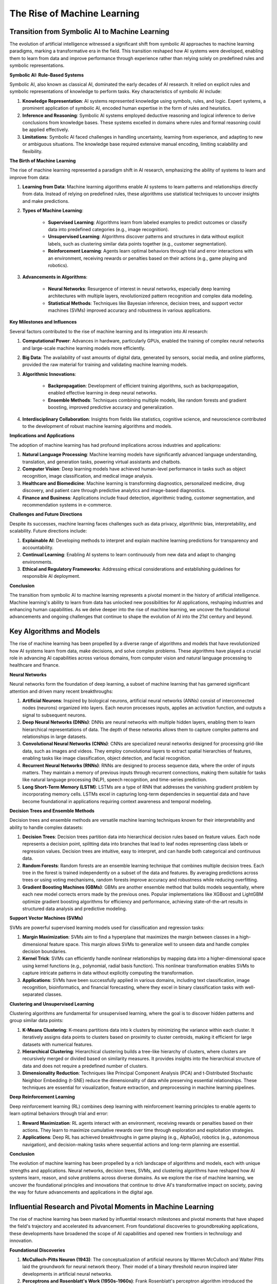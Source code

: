 .. raw:: html

   <label style="color: #888;">Chapter 3: The Rise of Machine Learning</label>
   <p></p>

The Rise of Machine Learning
---------------

Transition from Symbolic AI to Machine Learning
^^^^^^^^^^

The evolution of artificial intelligence witnessed a significant shift from symbolic AI approaches to machine learning paradigms, marking a transformative era in the field. This transition reshaped how AI systems were developed, enabling them to learn from data and improve performance through experience rather than relying solely on predefined rules and symbolic representations.

**Symbolic AI: Rule-Based Systems**

Symbolic AI, also known as classical AI, dominated the early decades of AI research. It relied on explicit rules and symbolic representations of knowledge to perform tasks. Key characteristics of symbolic AI include:

1. **Knowledge Representation**: AI systems represented knowledge using symbols, rules, and logic. Expert systems, a prominent application of symbolic AI, encoded human expertise in the form of rules and heuristics.
    
2. **Inference and Reasoning**: Symbolic AI systems employed deductive reasoning and logical inference to derive conclusions from knowledge bases. These systems excelled in domains where rules and formal reasoning could be applied effectively.
    
3. **Limitations**: Symbolic AI faced challenges in handling uncertainty, learning from experience, and adapting to new or ambiguous situations. The knowledge base required extensive manual encoding, limiting scalability and flexibility.
    

**The Birth of Machine Learning**

The rise of machine learning represented a paradigm shift in AI research, emphasizing the ability of systems to learn and improve from data:

1. **Learning from Data**: Machine learning algorithms enable AI systems to learn patterns and relationships directly from data. Instead of relying on predefined rules, these algorithms use statistical techniques to uncover insights and make predictions.
    
2. **Types of Machine Learning**:
    
    - **Supervised Learning**: Algorithms learn from labeled examples to predict outcomes or classify data into predefined categories (e.g., image recognition).
    - **Unsupervised Learning**: Algorithms discover patterns and structures in data without explicit labels, such as clustering similar data points together (e.g., customer segmentation).
    - **Reinforcement Learning**: Agents learn optimal behaviors through trial and error interactions with an environment, receiving rewards or penalties based on their actions (e.g., game playing and robotics).
3. **Advancements in Algorithms**:
    
    - **Neural Networks**: Resurgence of interest in neural networks, especially deep learning architectures with multiple layers, revolutionized pattern recognition and complex data modeling.
    - **Statistical Methods**: Techniques like Bayesian inference, decision trees, and support vector machines (SVMs) improved accuracy and robustness in various applications.

**Key Milestones and Influences**

Several factors contributed to the rise of machine learning and its integration into AI research:

1. **Computational Power**: Advances in hardware, particularly GPUs, enabled the training of complex neural networks and large-scale machine learning models more efficiently.
    
2. **Big Data**: The availability of vast amounts of digital data, generated by sensors, social media, and online platforms, provided the raw material for training and validating machine learning models.
    
3. **Algorithmic Innovations**:
    
    - **Backpropagation**: Development of efficient training algorithms, such as backpropagation, enabled effective learning in deep neural networks.
    - **Ensemble Methods**: Techniques combining multiple models, like random forests and gradient boosting, improved predictive accuracy and generalization.
4. **Interdisciplinary Collaboration**: Insights from fields like statistics, cognitive science, and neuroscience contributed to the development of robust machine learning algorithms and models.
    

**Implications and Applications**

The adoption of machine learning has had profound implications across industries and applications:

1. **Natural Language Processing**: Machine learning models have significantly advanced language understanding, translation, and generation tasks, powering virtual assistants and chatbots.
    
2. **Computer Vision**: Deep learning models have achieved human-level performance in tasks such as object recognition, image classification, and medical image analysis.
    
3. **Healthcare and Biomedicine**: Machine learning is transforming diagnostics, personalized medicine, drug discovery, and patient care through predictive analytics and image-based diagnostics.
    
4. **Finance and Business**: Applications include fraud detection, algorithmic trading, customer segmentation, and recommendation systems in e-commerce.
    

**Challenges and Future Directions**

Despite its successes, machine learning faces challenges such as data privacy, algorithmic bias, interpretability, and scalability. Future directions include:

1. **Explainable AI**: Developing methods to interpret and explain machine learning predictions for transparency and accountability.
    
2. **Continual Learning**: Enabling AI systems to learn continuously from new data and adapt to changing environments.
    
3. **Ethical and Regulatory Frameworks**: Addressing ethical considerations and establishing guidelines for responsible AI deployment.
    

**Conclusion**

The transition from symbolic AI to machine learning represents a pivotal moment in the history of artificial intelligence. Machine learning's ability to learn from data has unlocked new possibilities for AI applications, reshaping industries and enhancing human capabilities. As we delve deeper into the rise of machine learning, we uncover the foundational advancements and ongoing challenges that continue to shape the evolution of AI into the 21st century and beyond.

Key Algorithms and Models
^^^^^^

The rise of machine learning has been propelled by a diverse range of algorithms and models that have revolutionized how AI systems learn from data, make decisions, and solve complex problems. These algorithms have played a crucial role in advancing AI capabilities across various domains, from computer vision and natural language processing to healthcare and finance.

**Neural Networks**

Neural networks form the foundation of deep learning, a subset of machine learning that has garnered significant attention and driven many recent breakthroughs:

1. **Artificial Neurons**: Inspired by biological neurons, artificial neural networks (ANNs) consist of interconnected nodes (neurons) organized into layers. Each neuron processes inputs, applies an activation function, and outputs a signal to subsequent neurons.
    
2. **Deep Neural Networks (DNNs)**: DNNs are neural networks with multiple hidden layers, enabling them to learn hierarchical representations of data. The depth of these networks allows them to capture complex patterns and relationships in large datasets.
    
3. **Convolutional Neural Networks (CNNs)**: CNNs are specialized neural networks designed for processing grid-like data, such as images and videos. They employ convolutional layers to extract spatial hierarchies of features, enabling tasks like image classification, object detection, and facial recognition.
    
4. **Recurrent Neural Networks (RNNs)**: RNNs are designed to process sequence data, where the order of inputs matters. They maintain a memory of previous inputs through recurrent connections, making them suitable for tasks like natural language processing (NLP), speech recognition, and time-series prediction.
    
5. **Long Short-Term Memory (LSTM)**: LSTMs are a type of RNN that addresses the vanishing gradient problem by incorporating memory cells. LSTMs excel in capturing long-term dependencies in sequential data and have become foundational in applications requiring context awareness and temporal modeling.
    

**Decision Trees and Ensemble Methods**

Decision trees and ensemble methods are versatile machine learning techniques known for their interpretability and ability to handle complex datasets:

1. **Decision Trees**: Decision trees partition data into hierarchical decision rules based on feature values. Each node represents a decision point, splitting data into branches that lead to leaf nodes representing class labels or regression values. Decision trees are intuitive, easy to interpret, and can handle both categorical and continuous data.
    
2. **Random Forests**: Random forests are an ensemble learning technique that combines multiple decision trees. Each tree in the forest is trained independently on a subset of the data and features. By averaging predictions across trees or using voting mechanisms, random forests improve accuracy and robustness while reducing overfitting.
    
3. **Gradient Boosting Machines (GBMs)**: GBMs are another ensemble method that builds models sequentially, where each new model corrects errors made by the previous ones. Popular implementations like XGBoost and LightGBM optimize gradient boosting algorithms for efficiency and performance, achieving state-of-the-art results in structured data analysis and predictive modeling.
    

**Support Vector Machines (SVMs)**

SVMs are powerful supervised learning models used for classification and regression tasks:

1. **Margin Maximization**: SVMs aim to find a hyperplane that maximizes the margin between classes in a high-dimensional feature space. This margin allows SVMs to generalize well to unseen data and handle complex decision boundaries.
    
2. **Kernel Trick**: SVMs can efficiently handle nonlinear relationships by mapping data into a higher-dimensional space using kernel functions (e.g., polynomial, radial basis function). This nonlinear transformation enables SVMs to capture intricate patterns in data without explicitly computing the transformation.
    
3. **Applications**: SVMs have been successfully applied in various domains, including text classification, image recognition, bioinformatics, and financial forecasting, where they excel in binary classification tasks with well-separated classes.
    

**Clustering and Unsupervised Learning**

Clustering algorithms are fundamental for unsupervised learning, where the goal is to discover hidden patterns and group similar data points:

1. **K-Means Clustering**: K-means partitions data into k clusters by minimizing the variance within each cluster. It iteratively assigns data points to clusters based on proximity to cluster centroids, making it efficient for large datasets with numerical features.
    
2. **Hierarchical Clustering**: Hierarchical clustering builds a tree-like hierarchy of clusters, where clusters are recursively merged or divided based on similarity measures. It provides insights into the hierarchical structure of data and does not require a predefined number of clusters.
    
3. **Dimensionality Reduction**: Techniques like Principal Component Analysis (PCA) and t-Distributed Stochastic Neighbor Embedding (t-SNE) reduce the dimensionality of data while preserving essential relationships. These techniques are essential for visualization, feature extraction, and preprocessing in machine learning pipelines.
    

**Deep Reinforcement Learning**

Deep reinforcement learning (RL) combines deep learning with reinforcement learning principles to enable agents to learn optimal behaviors through trial and error:

1. **Reward Maximization**: RL agents interact with an environment, receiving rewards or penalties based on their actions. They learn to maximize cumulative rewards over time through exploration and exploitation strategies.
    
2. **Applications**: Deep RL has achieved breakthroughs in game playing (e.g., AlphaGo), robotics (e.g., autonomous navigation), and decision-making tasks where sequential actions and long-term planning are essential.
    

**Conclusion**

The evolution of machine learning has been propelled by a rich landscape of algorithms and models, each with unique strengths and applications. Neural networks, decision trees, SVMs, and clustering algorithms have reshaped how AI systems learn, reason, and solve problems across diverse domains. As we explore the rise of machine learning, we uncover the foundational principles and innovations that continue to drive AI's transformative impact on society, paving the way for future advancements and applications in the digital age.

Influential Research and Pivotal Moments in Machine Learning
^^^^^^

The rise of machine learning has been marked by influential research milestones and pivotal moments that have shaped the field's trajectory and accelerated its advancement. From foundational discoveries to groundbreaking applications, these developments have broadened the scope of AI capabilities and opened new frontiers in technology and innovation.

**Foundational Discoveries**

1. **McCulloch-Pitts Neuron (1943)**: The conceptualization of artificial neurons by Warren McCulloch and Walter Pitts laid the groundwork for neural network theory. Their model of a binary threshold neuron inspired later developments in artificial neural networks.
    
2. **Perceptrons and Rosenblatt's Work (1950s-1960s)**: Frank Rosenblatt's perceptron algorithm introduced the concept of a single-layer neural network capable of learning binary classifications. While limited in scope, perceptrons provided early insights into neural network learning capabilities.
    
3. **Backpropagation Algorithm (1970s-1980s)**: The development of the backpropagation algorithm by Paul Werbos and others revolutionized neural network training. Backpropagation enabled efficient error propagation through neural networks with multiple layers, overcoming early limitations and setting the stage for deep learning.
    

**Revival of Neural Networks**

1. **Connectionist Paradigm (1980s)**: The resurgence of interest in neural networks, fueled by researchers like Geoffrey Hinton, Yann LeCun, and Yoshua Bengio, emphasized parallel distributed processing and connectionist models. This shift challenged traditional AI approaches and laid the groundwork for modern deep learning.
    
2. **LeNet-5 (1990s)**: Yann LeCun's LeNet-5 architecture demonstrated the effectiveness of convolutional neural networks (CNNs) for handwritten digit recognition, marking a milestone in computer vision and paving the way for future CNN applications.
    

**Advancements in Machine Learning Algorithms**

1. **Support Vector Machines (SVMs)**: Vladimir Vapnik and Corinna Cortes' development of SVMs in the 1990s introduced a powerful method for supervised learning, particularly in classification tasks. SVMs are known for their ability to find optimal decision boundaries and handle high-dimensional data efficiently.
    
2. **Boosting Algorithms (1990s-2000s)**: AdaBoost by Yoav Freund and Robert Schapire, followed by Gradient Boosting Machines (GBMs), introduced ensemble learning techniques that combine multiple weak learners to improve predictive performance. These algorithms became instrumental in structured data analysis and predictive modeling.
    

**Deep Learning Revolution**

1. **AlexNet and ImageNet Challenge (2012)**: The AlexNet architecture, developed by Alex Krizhevsky, Ilya Sutskever, and Geoffrey Hinton, won the ImageNet Large Scale Visual Recognition Challenge (ILSVRC) in 2012. AlexNet demonstrated the superiority of deep convolutional neural networks over traditional computer vision techniques, catalyzing the deep learning revolution.
    
2. **Recurrent Neural Networks (RNNs) and LSTMs**: The introduction of RNNs, enhanced by Long Short-Term Memory (LSTM) units developed by Sepp Hochreiter and Jürgen Schmidhuber in 1997, revolutionized sequence modeling and natural language processing. LSTMs addressed the vanishing gradient problem, enabling RNNs to capture long-term dependencies in sequential data.
    

**Applications and Impact**

1. **AlphaGo and DeepMind (2016)**: DeepMind's AlphaGo, powered by deep reinforcement learning techniques, achieved historic victories against human Go champions, including Lee Sedol. AlphaGo demonstrated the potential of AI to master complex strategy games through advanced learning and decision-making capabilities.
    
2. **Natural Language Processing (NLP) Advancements**: Advances in NLP, driven by models like transformer architectures (e.g., BERT, GPT), have revolutionized language understanding, translation, and generation tasks. These models leverage large-scale pretraining and fine-tuning strategies to achieve state-of-the-art performance across diverse linguistic tasks.
    

**Ethical and Societal Implications**

1. **Ethical Considerations**: The rapid advancement of machine learning has raised ethical concerns related to bias in algorithms, privacy issues, and the impact of AI on employment and societal structures. Researchers and policymakers are actively addressing these challenges to ensure responsible AI development and deployment.
    
2. **Global AI Race**: The global competition for AI leadership has spurred investments in research, education, and policy frameworks across countries, driving innovation while posing geopolitical and economic implications.
    

**Conclusion**

The rise of machine learning is characterized by a series of influential research breakthroughs, pivotal moments, and transformative applications that have reshaped the landscape of artificial intelligence. From the foundational concepts of neural networks to the advent of deep learning and reinforcement learning, these developments have propelled AI capabilities to unprecedented heights. As machine learning continues to evolve, ongoing research, ethical considerations, and societal implications will shape its future trajectory and impact on humanity in the digital age.


Previous: :doc:`../ch2/Winter-and-Revival`

Next: :doc:`../../part2/ch4/Deep-Learning-Revolution`
